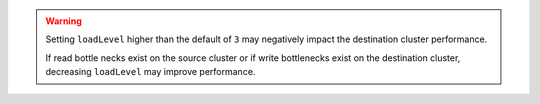 .. warning::

   Setting ``loadLevel`` higher than the default of ``3`` may negatively
   impact the destination cluster performance.

   If read bottle necks exist on the source cluster or if write
   bottlenecks exist on the destination cluster, decreasing
   ``loadLevel`` may improve performance. 